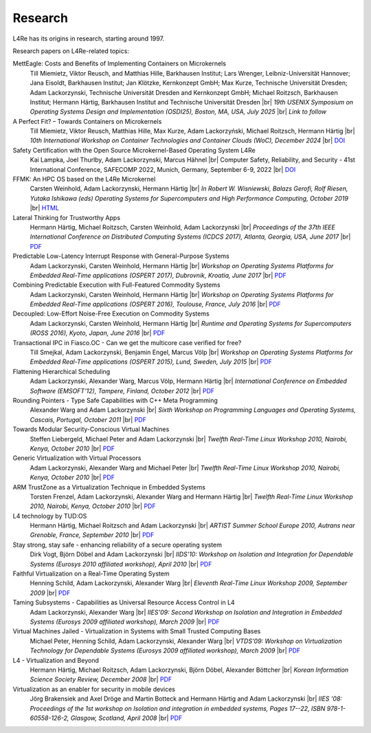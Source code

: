 Research
********

.. |br| raw:: html

   <br />

L4Re has its origins in research, starting around 1997.

Research papers on L4Re-related topics:

MettEagle: Costs and Benefits of Implementing Containers on Microkernels
  Till Miemietz, Viktor Reusch, and Matthias Hille, Barkhausen Institut; Lars Wrenger, Leibniz-Universität Hannover; Jana Eisoldt, Barkhausen Institut; Jan Klötzke, Kernkonzept GmbH; Max Kurze, Technische Universität Dresden; Adam Lackorzynski, Technische Universität Dresden and Kernkonzept GmbH; Michael Roitzsch, Barkhausen Institut; Hermann Härtig, Barkhausen Institut and Technische Universität Dresden |br|
  *19th USENIX Symposium on Operating Systems Design and Implementation (OSDI25), Boston, MA, USA, July 2025* |br|
  *Link to follow*

A Perfect Fit? – Towards Containers on Microkernels
  Till Miemietz, Viktor Reusch, Matthias Hille, Max Kurze, Adam Lackorzyński, Michael Roitzsch, Hermann Härtig |br|
  *10th International Workshop on Container Technologies and Container Clouds (WoC), December 2024* |br|
  `DOI <https://doi.org/10.1145/3702637.3702957>`__

Safety Certification with the Open Source Microkernel-Based Operating System L4Re
  Kai Lampka, Joel Thurlby, Adam Lackorzynski, Marcus Hähnel |br|
  Computer Safety, Reliability, and Security - 41st International Conference, SAFECOMP 2022, Munich, Germany, September 6-9, 2022 |br|
  `DOI <https://doi.org/10.1007/978-3-031-14835-4_3>`__

FFMK: An HPC OS based on the L4Re Microkernel
  Carsten Weinhold, Adam Lackorzynski, Hermann Härtig |br|
  *In Robert W. Wisniewski, Balazs Gerofi, Rolf Riesen, Yutaka Ishikawa (eds)
  Operating Systems for Supercomputers and High Performance Computing, October
  2019* |br|
  `HTML <https://link.springer.com/chapter/10.1007%2F978-981-13-6624-6_19>`__

Lateral Thinking for Trustworthy Apps
  Hermann Härtig, Michael Roitzsch, Carsten Weinhold, Adam Lackorzynski |br|
  *Proceedings of the 37th IEEE International Conference on Distributed
  Computing Systems (ICDCS 2017), Atlanta, Georgia, USA, June 2017* |br|
  `PDF <https://os.inf.tu-dresden.de/papers_ps/icdcs2017-lateral-thinking.pdf>`__

Predictable Low-Latency Interrupt Response with General-Purpose Systems
  Adam Lackorzynski, Carsten Weinhold, Hermann Härtig |br|
  *Workshop on Operating Systems Platforms for Embedded Real-Time applications
  (OSPERT 2017), Dubrovnik, Kroatia, June 2017* |br|
  `PDF <https://os.inf.tu-dresden.de/papers_ps/ospert2017-predictable-irq-response.pdf>`__

Combining Predictable Execution with Full-Featured Commodity Systems
  Adam Lackorzynski, Carsten Weinhold, Hermann Härtig |br|
  *Workshop on Operating Systems Platforms for Embedded Real-Time applications
  (OSPERT 2016), Toulouse, France, July 2016* |br|
  `PDF <https://os.inf.tu-dresden.de/papers_ps/ospert2016-predictable-execution.pdf>`__

Decoupled: Low-Effort Noise-Free Execution on Commodity Systems
  Adam Lackorzynski, Carsten Weinhold, Hermann Härtig |br|
  *Runtime and Operating Systems for Supercomputers (ROSS 2016), Kyoto, Japan,
  June 2016* |br|
  `PDF <https://os.inf.tu-dresden.de/papers_ps/ross2016-decoupling.pdf>`__

Transactional IPC in Fiasco.OC - Can we get the multicore case verified for free?
  Till Smejkal, Adam Lackorzynski, Benjamin Engel, Marcus Völp |br|
  *Workshop on Operating Systems Platforms for Embedded Real-Time applications
  (OSPERT 2015), Lund, Sweden, July 2015* |br|
  `PDF <https://os.inf.tu-dresden.de/papers_ps/ospert2015-smejkal.pdf>`__

Flattening Hierarchical Scheduling
  Adam Lackorzynski, Alexander Warg, Marcus Völp, Hermann Härtig |br|
  *International Conference on Embedded Software (EMSOFT'12), Tampere, Finland,
  October 2012* |br|
  `PDF <https://os.inf.tu-dresden.de/papers_ps/emsoft12-lackorzynski.pdf>`__

Rounding Pointers - Type Safe Capabilities with C++ Meta Programming
  Alexander Warg and Adam Lackorzynski |br|
  *Sixth Workshop on Programming Languages and Operating Systems, Cascais,
  Portugal, October 2011* |br|
  `PDF <https://os.inf.tu-dresden.de/papers_ps/plos2011_capabilities.pdf>`__

Towards Modular Security-Conscious Virtual Machines
  Steffen Liebergeld, Michael Peter and Adam Lackorzynski |br|
  *Twelfth Real-Time Linux Workshop 2010, Nairobi, Kenya, October 2010* |br|
  `PDF <https://os.inf.tu-dresden.de/papers_ps/rtlws2010_modularvms.pdf>`__

Generic Virtualization with Virtual Processors
  Adam Lackorzynski, Alexander Warg and Michael Peter |br|
  *Twelfth Real-Time Linux Workshop 2010, Nairobi, Kenya, October 2010* |br|
  `PDF <https://os.inf.tu-dresden.de/papers_ps/rtlws2010_genericvirt.pdf>`__

ARM TrustZone as a Virtualization Technique in Embedded Systems
  Torsten Frenzel, Adam Lackorzynski, Alexander Warg and Hermann Härtig |br|
  *Twelfth Real-Time Linux Workshop 2010, Nairobi, Kenya, October 2010* |br|
  `PDF <https://os.inf.tu-dresden.de/papers_ps/rtlws2010_armtrustzone.pdf>`__

L4 technology by TUD:OS
  Hermann Härtig, Michael Roitzsch and Adam Lackorzynski |br|
  *ARTIST Summer School Europe 2010, Autrans near Grenoble, France, September
  2010* |br|
  `PDF <https://os.inf.tu-dresden.de/papers_ps/artist2010_presentation.pdf>`__

Stay strong, stay safe - enhancing reliability of a secure operating system
  Dirk Vogt, Björn Döbel and Adam Lackorzynski |br|
  *IIDS'10: Workshop on Isolation and Integration for Dependable Systems
  (Eurosys 2010 affiliated workshop), April 2010* |br|
  `PDF <https://os.inf.tu-dresden.de/papers_ps/vogtdoebel-IIDS2010.pdf>`__

Faithful Virtualization on a Real-Time Operating System
  Henning Schild, Adam Lackorzynski, Alexander Warg |br|
  *Eleventh Real-Time Linux Workshop 2009, September 2009* |br|
  `PDF <https://os.inf.tu-dresden.de/papers_ps/schildlackorwarg09_rtlws_faithful_virtualization.pdf>`__

Taming Subsystems - Capabilities as Universal Resource Access Control in L4
  Adam Lackorzynski, Alexander Warg |br|
  *IIES'09: Second Workshop on Isolation and Integration in Embedded Systems
  (Eurosys 2009 affiliated workshop), March 2009* |br|
  `PDF <https://os.inf.tu-dresden.de/papers_ps/lackorzynskiwarg09_iies09-taming-subsys.pdf>`__

Virtual Machines Jailed - Virtualization in Systems with Small Trusted Computing Bases
  Michael Peter, Henning Schild, Adam Lackorzynski, Alexander Warg |br|
  *VTDS'09: Workshop on Virtualization Technology for Dependable Systems
  (Eurosys 2009 affiliated workshop), March 2009* |br|
  `PDF <https://os.inf.tu-dresden.de/papers_ps/peterschild09_vtds_virtual_machines_jailed.pdf>`__

L4 - Virtualization and Beyond
  Hermann Härtig, Michael Roitzsch, Adam Lackorzynski, Björn Döbel, Alexander Böttcher |br|
  *Korean Information Science Society Review, December 2008* |br|
  `PDF <https://os.inf.tu-dresden.de/papers_ps/haertig08_l4_virtualization_and_beyond.pdf>`__

Virtualization as an enabler for security in mobile devices
  Jörg Brakensiek and Axel Dröge and Martin Botteck and Hermann Härtig and Adam
  Lackorzynski |br|
  *IIES '08: Proceedings of the 1st workshop on Isolation and integration in
  embedded systems, Pages 17--22, ISBN 978-1-60558-126-2,
  Glasgow, Scotland, April 2008* |br|
  `PDF <http://doi.acm.org/10.1145/1435458.1435462>`__
